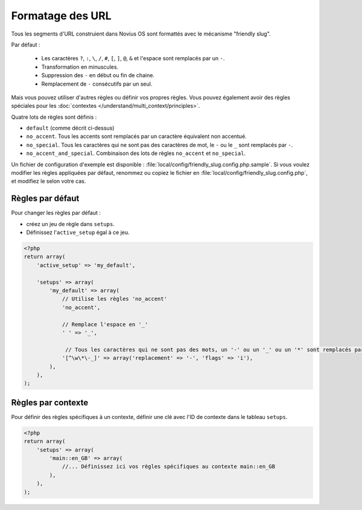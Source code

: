 Formatage des URL
#################

Tous les segments d'URL construient dans Novius OS sont formattés avec le mécanisme "friendly slug".

Par défaut :

    * Les caractères ``?``, ``:``, ``\``, ``/``, ``#``, ``[``, ``]``, ``@``, ``&`` et l'espace sont remplacés par un ``-``.
    * Transformation en minuscules.
    * Suppression des ``-`` en début ou fin de chaine.
    * Remplacement de ``-`` consécutifs par un seul.

Mais vous pouvez utiliser d'autres règles ou définir vos propres règles.
Vous pouvez également avoir des règles spéciales pour les :doc:`contextes </understand/multi_context/principles>`.

Quatre lots de règles sont définis :

* ``default`` (comme décrit ci-dessus)
* ``no_accent``. Tous les accents sont remplacés par un caractère équivalent non accentué.
* ``no_special``. Tous les caractères qui ne sont pas des caractères de mot, le ``-`` ou le ``_`` sont remplacés par ``-``.
* ``no_accent_and_special``. Combinaison des lots de règles ``no_accent`` et ``no_special``.

Un fichier de configuration d'exemple est disponible : :file:`local/config/friendly_slug.config.php.sample`.
Si vous voulez modifier les règles appliquées par défaut, renommez ou copiez le fichier en :file:`local/config/friendly_slug.config.php`,
et modifiez le selon votre cas.

Règles par défaut
=================

Pour changer les règles par défaut :

* créez un jeu de règle dans ``setups``.
* Définissez l'``active_setup`` égal à ce jeu.

.. code-block:: php

    <?php
    return array(
        'active_setup' => 'my_default',

        'setups' => array(
            'my_default' => array(
                // Utilise les règles 'no_accent'
                'no_accent',

                // Remplace l'espace en '_'
                ' ' => '_',

                 // Tous les caractères qui ne sont pas des mots, un '-' ou un '_' ou un '*' sont remplacés par '-'.
                '[^\w\*\-_]' => array('replacement' => '-', 'flags' => 'i'),
            ),
        ),
    );

Règles par contexte
===================

Pour définir des règles spécifiques à un contexte, définir une clé avec l'ID de contexte dans le tableau ``setups``.

.. code-block:: php

    <?php
    return array(
        'setups' => array(
            'main::en_GB' => array(
                //... Définissez ici vos règles spécifiques au contexte main::en_GB
            ),
        ),
    );


.. seealso::

	:ref:`Documentation API sur le "Friendly slug" <api:php/configuration/friendly_slug>`.